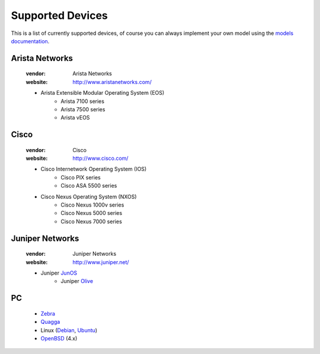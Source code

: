 ===================
 Supported Devices
===================

This is a list of currently supported devices, of course you can always
implement your own model using the `models documentation </models/>`_.

Arista Networks
===============

  :vendor: Arista Networks
  :website: http://www.aristanetworks.com/

  * Arista Extensible Modular Operating System (EOS)
     * Arista 7100 series
     * Arista 7500 series
     * Arista vEOS

Cisco
=====

  :vendor: Cisco
  :website: http://www.cisco.com/

  * Cisco Internetwork Operating System (IOS)
     * Cisco PIX series
     * Cisco ASA 5500 series
  * Cisco Nexus Operating System (NXOS)
     * Cisco Nexus 1000v series
     * Cisco Nexus 5000 series
     * Cisco Nexus 7000 series
 

Juniper Networks
================

  :vendor: Juniper Networks
  :website: http://www.juniper.net/

  * Juniper JunOS_
     * Juniper Olive_

.. _JunOS: http://en.wikipedia.org/wiki/Junos
.. _Olive: http://juniper.cluepon.net/index.php/Olive


PC
==

  * Zebra_
  * Quagga_
  * Linux (Debian_, Ubuntu_)
  * OpenBSD_ (4.x)
  
.. _Zebra: http://www.zebra.org/
.. _Quagga: http://www.quagga.net/
.. _Debian: http://www.debian.net/
.. _Ubuntu: http://www.ubuntu.com/
.. _OpenBSD: http://www.openbsd.net/
